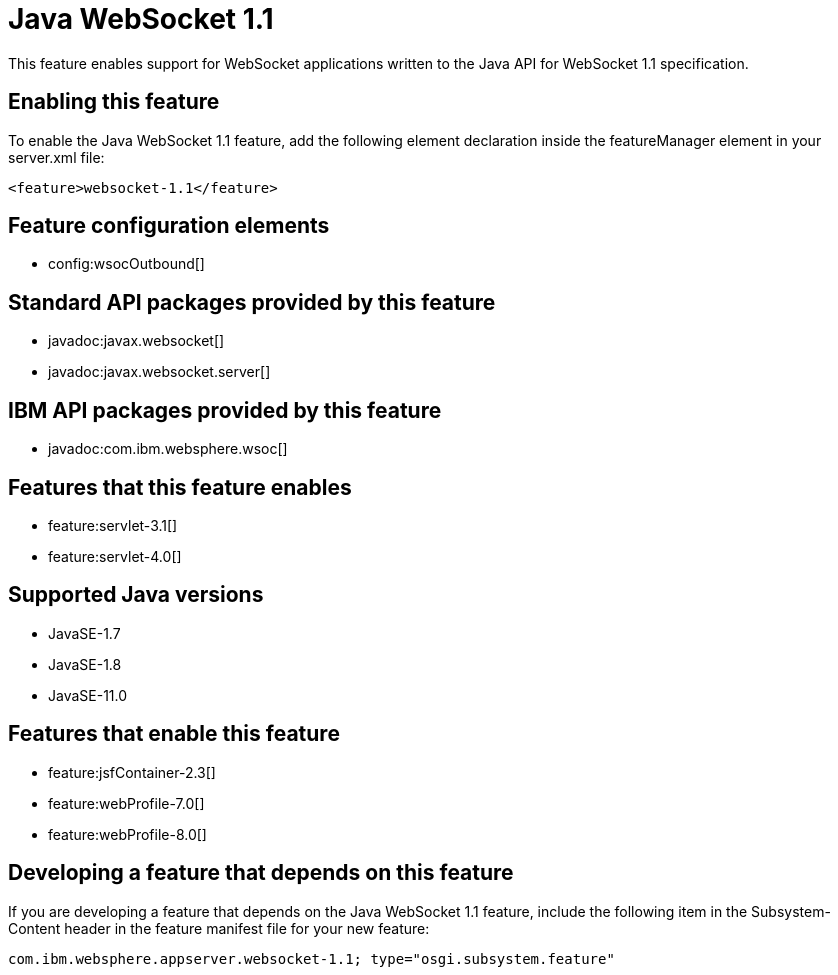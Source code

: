 = Java WebSocket 1.1
:linkcss: 
:page-layout: feature
:nofooter: 

// tag::description[]
This feature enables support for WebSocket applications written to the Java API for WebSocket 1.1 specification.

// end::description[]
// tag::enable[]
== Enabling this feature
To enable the Java WebSocket 1.1 feature, add the following element declaration inside the featureManager element in your server.xml file:


----
<feature>websocket-1.1</feature>
----
// end::enable[]
// tag::config[]

== Feature configuration elements
* config:wsocOutbound[]
// end::config[]
// tag::apis[]

== Standard API packages provided by this feature
* javadoc:javax.websocket[]
* javadoc:javax.websocket.server[]

== IBM API packages provided by this feature
* javadoc:com.ibm.websphere.wsoc[]
// end::apis[]
// tag::requirements[]

== Features that this feature enables
* feature:servlet-3.1[]
* feature:servlet-4.0[]
// end::requirements[]
// tag::java-versions[]

== Supported Java versions

* JavaSE-1.7
* JavaSE-1.8
* JavaSE-11.0
// end::java-versions[]
// tag::dependencies[]

== Features that enable this feature
* feature:jsfContainer-2.3[]
* feature:webProfile-7.0[]
* feature:webProfile-8.0[]
// end::dependencies[]
// tag::feature-require[]

== Developing a feature that depends on this feature
If you are developing a feature that depends on the Java WebSocket 1.1 feature, include the following item in the Subsystem-Content header in the feature manifest file for your new feature:


[source,]
----
com.ibm.websphere.appserver.websocket-1.1; type="osgi.subsystem.feature"
----
// end::feature-require[]
// tag::spi[]
// end::spi[]
